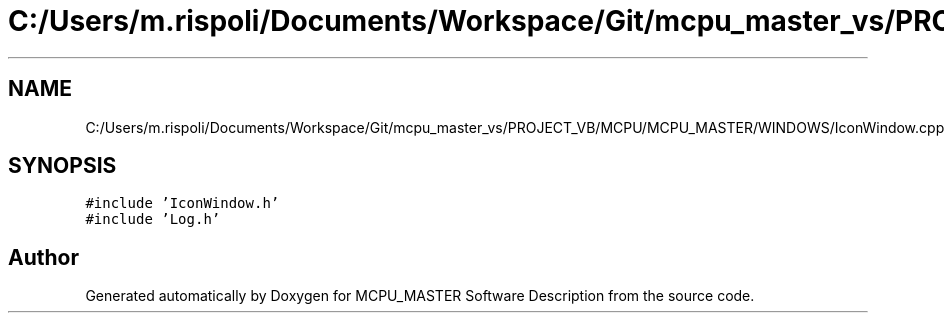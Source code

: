 .TH "C:/Users/m.rispoli/Documents/Workspace/Git/mcpu_master_vs/PROJECT_VB/MCPU/MCPU_MASTER/WINDOWS/IconWindow.cpp" 3 "Mon May 13 2024" "MCPU_MASTER Software Description" \" -*- nroff -*-
.ad l
.nh
.SH NAME
C:/Users/m.rispoli/Documents/Workspace/Git/mcpu_master_vs/PROJECT_VB/MCPU/MCPU_MASTER/WINDOWS/IconWindow.cpp
.SH SYNOPSIS
.br
.PP
\fC#include 'IconWindow\&.h'\fP
.br
\fC#include 'Log\&.h'\fP
.br

.SH "Author"
.PP 
Generated automatically by Doxygen for MCPU_MASTER Software Description from the source code\&.
